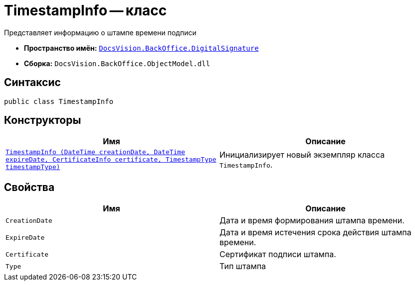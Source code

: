 = TimestampInfo -- класс

Представляет информацию о штампе времени подписи

* *Пространство имён:* `xref:api/DocsVision/BackOffice/DigitalSignature/DigitalSignature_NS.adoc[DocsVision.BackOffice.DigitalSignature]`
* *Сборка:* `DocsVision.BackOffice.ObjectModel.dll`

== Синтаксис

[source,csharp]
----
public class TimestampInfo
----

== Конструкторы

[cols=",",options="header"]
|===
|Имя |Описание
|`xref:api/DocsVision/BackOffice/DigitalSignature/TimestampInfo_CT.adoc[TimestampInfo (DateTime creationDate, DateTime expireDate, CertificateInfo certificate, TimestampType timestampType)]` |Инициализирует новый экземпляр класса `TimestampInfo`.
|===

== Свойства

[cols=",",options="header"]
|===
|Имя |Описание
|`CreationDate` |Дата и время формирования штампа времени.
|`ExpireDate` |Дата и время истечения срока действия штампа времени.
|`Certificate` |Сертификат подписи штампа.
|`Type` |Тип штампа
|===
